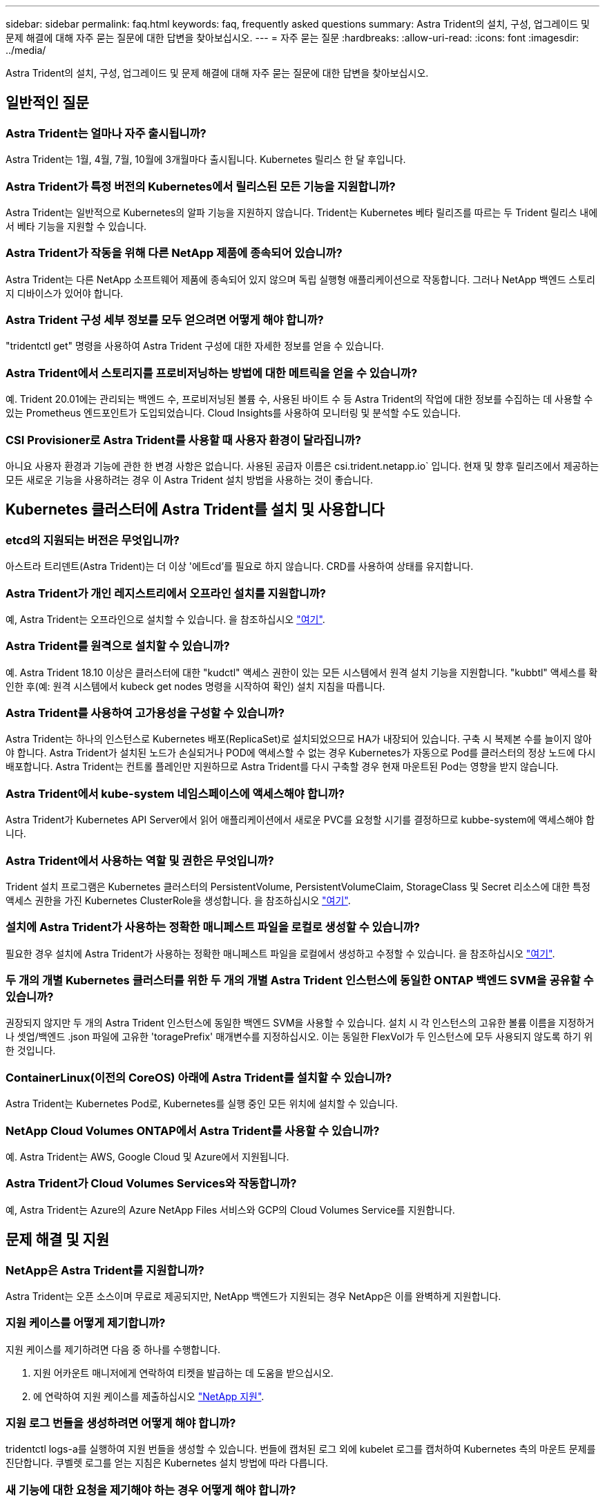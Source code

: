 ---
sidebar: sidebar 
permalink: faq.html 
keywords: faq, frequently asked questions 
summary: Astra Trident의 설치, 구성, 업그레이드 및 문제 해결에 대해 자주 묻는 질문에 대한 답변을 찾아보십시오. 
---
= 자주 묻는 질문
:hardbreaks:
:allow-uri-read: 
:icons: font
:imagesdir: ../media/


[role="lead"]
Astra Trident의 설치, 구성, 업그레이드 및 문제 해결에 대해 자주 묻는 질문에 대한 답변을 찾아보십시오.



== 일반적인 질문



=== Astra Trident는 얼마나 자주 출시됩니까?

Astra Trident는 1월, 4월, 7월, 10월에 3개월마다 출시됩니다. Kubernetes 릴리스 한 달 후입니다.



=== Astra Trident가 특정 버전의 Kubernetes에서 릴리스된 모든 기능을 지원합니까?

Astra Trident는 일반적으로 Kubernetes의 알파 기능을 지원하지 않습니다. Trident는 Kubernetes 베타 릴리즈를 따르는 두 Trident 릴리스 내에서 베타 기능을 지원할 수 있습니다.



=== Astra Trident가 작동을 위해 다른 NetApp 제품에 종속되어 있습니까?

Astra Trident는 다른 NetApp 소프트웨어 제품에 종속되어 있지 않으며 독립 실행형 애플리케이션으로 작동합니다. 그러나 NetApp 백엔드 스토리지 디바이스가 있어야 합니다.



=== Astra Trident 구성 세부 정보를 모두 얻으려면 어떻게 해야 합니까?

"tridentctl get" 명령을 사용하여 Astra Trident 구성에 대한 자세한 정보를 얻을 수 있습니다.



=== Astra Trident에서 스토리지를 프로비저닝하는 방법에 대한 메트릭을 얻을 수 있습니까?

예. Trident 20.01에는 관리되는 백엔드 수, 프로비저닝된 볼륨 수, 사용된 바이트 수 등 Astra Trident의 작업에 대한 정보를 수집하는 데 사용할 수 있는 Prometheus 엔드포인트가 도입되었습니다. Cloud Insights를 사용하여 모니터링 및 분석할 수도 있습니다.



=== CSI Provisioner로 Astra Trident를 사용할 때 사용자 환경이 달라집니까?

아니요 사용자 환경과 기능에 관한 한 변경 사항은 없습니다. 사용된 공급자 이름은 csi.trident.netapp.io` 입니다. 현재 및 향후 릴리즈에서 제공하는 모든 새로운 기능을 사용하려는 경우 이 Astra Trident 설치 방법을 사용하는 것이 좋습니다.



== Kubernetes 클러스터에 Astra Trident를 설치 및 사용합니다



=== etcd의 지원되는 버전은 무엇입니까?

아스트라 트리덴트(Astra Trident)는 더 이상 '에트cd'를 필요로 하지 않습니다. CRD를 사용하여 상태를 유지합니다.



=== Astra Trident가 개인 레지스트리에서 오프라인 설치를 지원합니까?

예, Astra Trident는 오프라인으로 설치할 수 있습니다. 을 참조하십시오 link:https://docs.netapp.com/us-en/trident/trident-get-started/kubernetes-deploy.html["여기"].



=== Astra Trident를 원격으로 설치할 수 있습니까?

예. Astra Trident 18.10 이상은 클러스터에 대한 "kudctl" 액세스 권한이 있는 모든 시스템에서 원격 설치 기능을 지원합니다. "kubbtl" 액세스를 확인한 후(예: 원격 시스템에서 kubeck get nodes 명령을 시작하여 확인) 설치 지침을 따릅니다.



=== Astra Trident를 사용하여 고가용성을 구성할 수 있습니까?

Astra Trident는 하나의 인스턴스로 Kubernetes 배포(ReplicaSet)로 설치되었으므로 HA가 내장되어 있습니다. 구축 시 복제본 수를 늘이지 않아야 합니다. Astra Trident가 설치된 노드가 손실되거나 POD에 액세스할 수 없는 경우 Kubernetes가 자동으로 Pod를 클러스터의 정상 노드에 다시 배포합니다. Astra Trident는 컨트롤 플레인만 지원하므로 Astra Trident를 다시 구축할 경우 현재 마운트된 Pod는 영향을 받지 않습니다.



=== Astra Trident에서 kube-system 네임스페이스에 액세스해야 합니까?

Astra Trident가 Kubernetes API Server에서 읽어 애플리케이션에서 새로운 PVC를 요청할 시기를 결정하므로 kubbe-system에 액세스해야 합니다.



=== Astra Trident에서 사용하는 역할 및 권한은 무엇입니까?

Trident 설치 프로그램은 Kubernetes 클러스터의 PersistentVolume, PersistentVolumeClaim, StorageClass 및 Secret 리소스에 대한 특정 액세스 권한을 가진 Kubernetes ClusterRole을 생성합니다. 을 참조하십시오 link:https://docs.netapp.com/us-en/trident/trident-get-started/kubernetes-customize-deploy-tridentctl.html["여기"].



=== 설치에 Astra Trident가 사용하는 정확한 매니페스트 파일을 로컬로 생성할 수 있습니까?

필요한 경우 설치에 Astra Trident가 사용하는 정확한 매니페스트 파일을 로컬에서 생성하고 수정할 수 있습니다. 을 참조하십시오 link:https://docs.netapp.com/us-en/trident/trident-get-started/kubernetes-customize-deploy-tridentctl.html["여기"].



=== 두 개의 개별 Kubernetes 클러스터를 위한 두 개의 개별 Astra Trident 인스턴스에 동일한 ONTAP 백엔드 SVM을 공유할 수 있습니까?

권장되지 않지만 두 개의 Astra Trident 인스턴스에 동일한 백엔드 SVM을 사용할 수 있습니다. 설치 시 각 인스턴스의 고유한 볼륨 이름을 지정하거나 셋업/백엔드 .json 파일에 고유한 'toragePrefix' 매개변수를 지정하십시오. 이는 동일한 FlexVol가 두 인스턴스에 모두 사용되지 않도록 하기 위한 것입니다.



=== ContainerLinux(이전의 CoreOS) 아래에 Astra Trident를 설치할 수 있습니까?

Astra Trident는 Kubernetes Pod로, Kubernetes를 실행 중인 모든 위치에 설치할 수 있습니다.



=== NetApp Cloud Volumes ONTAP에서 Astra Trident를 사용할 수 있습니까?

예. Astra Trident는 AWS, Google Cloud 및 Azure에서 지원됩니다.



=== Astra Trident가 Cloud Volumes Services와 작동합니까?

예, Astra Trident는 Azure의 Azure NetApp Files 서비스와 GCP의 Cloud Volumes Service를 지원합니다.



== 문제 해결 및 지원



=== NetApp은 Astra Trident를 지원합니까?

Astra Trident는 오픈 소스이며 무료로 제공되지만, NetApp 백엔드가 지원되는 경우 NetApp은 이를 완벽하게 지원합니다.



=== 지원 케이스를 어떻게 제기합니까?

지원 케이스를 제기하려면 다음 중 하나를 수행합니다.

. 지원 어카운트 매니저에게 연락하여 티켓을 발급하는 데 도움을 받으십시오.
. 에 연락하여 지원 케이스를 제출하십시오 https://www.netapp.com/company/contact-us/support/["NetApp 지원"^].




=== 지원 로그 번들을 생성하려면 어떻게 해야 합니까?

tridentctl logs-a를 실행하여 지원 번들을 생성할 수 있습니다. 번들에 캡처된 로그 외에 kubelet 로그를 캡처하여 Kubernetes 측의 마운트 문제를 진단합니다. 쿠벨렛 로그를 얻는 지침은 Kubernetes 설치 방법에 따라 다릅니다.



=== 새 기능에 대한 요청을 제기해야 하는 경우 어떻게 해야 합니까?

에서 문제를 만듭니다 https://github.com/NetApp/trident["Astra Trident GitHub를 참조하십시오"^] 제목에 * RFE * 를 기재하고 문제에 대한 설명을 기재하십시오.



=== 결함은 어디에서 제기합니까?

에서 문제를 만듭니다 https://github.com/NetApp/trident["Astra Trident GitHub를 참조하십시오"^]. 문제와 관련된 모든 필수 정보와 로그를 포함해야 합니다.



=== Astra Trident에 대한 간단한 질문을 하면 어떻게 됩니까? 커뮤니티나 포럼이 있습니까?

질문, 문제 또는 요청이 있을 경우 Astra를 통해 문의해 주십시오 link:https://discord.gg/NetApp["불화 채널"^] 또는 GitHub 를 선택합니다.



=== 스토리지 시스템의 암호가 변경되었고 Astra Trident가 더 이상 작동하지 않습니다. 어떻게 복구합니까?

'tridentctl update backend mybackend -f</path/to_new_backend.json> -n triment'로 백엔드 암호를 업데이트합니다. 이 예에서 'mybackend'를 백엔드 이름으로, '/path/to_new_backend.json'을 올바른 백엔드 .json 파일 경로로 바꿉니다.



=== Astra Trident에서 내 Kubernetes 노드를 찾을 수 없습니다. 이 문제를 해결하려면 어떻게 합니까?

Astra Trident가 Kubernetes 노드를 찾을 수 없는 두 가지 시나리오가 있을 수 있습니다. Kubernetes의 네트워킹 문제 또는 DNS 문제 때문일 수 있습니다. 각 Kubernetes 노드에서 실행되는 Trident 노드 데모는 Trident 컨트롤러와 통신하여 노드를 Trident에 등록할 수 있어야 합니다. Astra Trident를 설치한 후 네트워킹 변경이 발생하면 클러스터에 추가된 새 Kubernetes 노드에서만 이 문제가 발생합니다.



=== Trident POD가 제거되면 데이터를 손실합니까?

Trident POD를 제거할 경우 데이터가 손실되지 않습니다. Trident의 메타데이터는 CRD 객체에 저장됩니다. Trident에서 프로비저닝한 모든 PVS가 정상적으로 작동합니다.



== Astra Trident를 업그레이드합니다



=== 이전 버전에서 새 버전으로 직접 업그레이드할 수 있습니까(일부 버전을 건너뛰는 경우)?

NetApp은 하나의 주요 릴리즈에서 바로 다음 주요 릴리즈로 Astra Trident를 업그레이드할 수 있도록 지원합니다. 버전 18.xx에서 19.xx, 19.xx에서 20.xx로 업그레이드할 수 있습니다. 운영 구축 전에 연구소에서 업그레이드를 테스트해야 합니다.



=== Trident를 이전 릴리즈로 다운그레이드할 수 있습니까?

다운그레이드를 원할 경우 다양한 요소를 평가해야 합니다. 을 참조하십시오 link:https://docs.netapp.com/us-en/trident/trident-managing-k8s/downgrade-trident.html["다운그레이드 섹션을 참조하십시오"].



== 백엔드 및 볼륨 관리



=== ONTAP 백엔드 정의 파일에서 관리 및 데이터 LIF를 모두 정의해야 합니까?

백엔드 정의 파일에 둘 다 포함하는 것이 좋습니다. 그러나 관리 LIF는 필수 항목일 뿐입니다.



=== Astra Trident에서 ONTAP 백엔드에 대한 CHAP를 구성할 수 있습니까?

예. 20.04부터 Astra Trident는 ONTAP 백엔드에 대한 양방향 CHAP를 지원합니다. 이를 위해서는 백엔드 구성에서 'useCHAP=true'를 설정해야 합니다.



=== Astra Trident를 사용하여 엑스포트 정책을 관리하려면 어떻게 해야 합니까?

Astra Trident는 버전 20.04 이상에서 내보내기 정책을 동적으로 생성하고 관리할 수 있습니다. 따라서 스토리지 관리자는 백엔드 구성에서 하나 이상의 CIDR 블록을 제공할 수 있으며, 이러한 범위에 속하는 Trident 추가 노드 IP를 생성한 엑스포트 정책에 추가할 수 있습니다. 이러한 방식으로 Astra Trident는 주어진 CIDR 내에 IP가 있는 노드의 규칙 추가 및 삭제를 자동으로 관리합니다. 이 기능을 사용하려면 CSI Trident가 필요합니다.



=== DataLIF에 포트를 지정할 수 있습니까?

Astra Trident 19.01 이후 버전에서는 DataLIF에 포트를 지정할 수 있습니다. backend.json 파일에 ""management LIF":<ip address>:<port>""로 설정한다. 예를 들어, 관리 LIF의 IP 주소가 192.0.2.1이고 포트가 1000이면 """관리 LIF":"192.0.2.1:1000""을 구성합니다.



=== 관리 및 데이터 LIF에 IPv6 주소를 사용할 수 있습니까?

예. Astra Trident 20.01은 ONTAP 백엔드에 대한 관리 LIF 및 데이터 LIF 매개 변수의 IPv6 주소 정의를 지원합니다. 주소가 IPv6 의미를 따르고 관리 LIF가 대괄호 안에 정의되어 있는지 확인해야 합니다(예: "[ec0d:6504:a9c1:a961:533d1:4bdf:ab32:e233]"). 또한 Astra Trident가 IPv6 기능을 위해 '--use-ipv6' 플래그를 사용하여 설치되어 있는지 확인해야 합니다.



=== 백엔드에서 관리 LIF를 업데이트할 수 있습니까?

예. 'tridentctl update backend' 명령을 사용하여 백엔드 관리 LIF를 업데이트할 수 있습니다.



=== 백엔드에서 데이터 LIF를 업데이트할 수 있습니까?

아니요. 백엔드에서 데이터 LIF를 업데이트할 수 없습니다.



=== Kubernetes용 Astra Trident에서 여러 개의 백엔드를 생성할 수 있습니까?

Astra Trident는 동일한 드라이버나 다른 드라이버를 사용하여 동시에 많은 백엔드를 지원할 수 있습니다.



=== Astra Trident는 백엔드 자격 증명을 어떻게 저장합니까?

Astra Trident는 백엔드 자격 증명을 Kubernetes Secrets로 저장합니다.



=== Astra Trident는 특정 백엔드를 어떻게 선택합니까?

백엔드 속성을 사용하여 클래스에 맞는 풀을 자동으로 선택할 수 없는 경우 특정 풀 세트를 선택하는 데 'toragePools' 및 'additionalStoragePools' 매개 변수가 사용됩니다.



=== Astra Trident가 특정 백엔드에서 프로비저닝하지 않도록 하려면 어떻게 해야 합니까?

excludeStoragePools 매개 변수는 Astra Trident가 프로비저닝에 사용할 풀 세트를 필터링하고 일치하는 풀을 제거하는 데 사용됩니다.



=== 동일한 종류의 백엔드가 여러 개 있는 경우 Astra Trident는 어떤 백엔드를 사용할 것인지 어떻게 선택할 수 있습니까?

동일한 유형의 백엔드가 여러 개 구성되어 있는 경우 Astra Trident는 'torageClass' 및 'PersistentVolumeClaim'에 있는 매개 변수를 기반으로 적절한 백엔드를 선택합니다. 예를 들어, 여러 ONTAP-NAS 드라이버 백엔드가 있는 경우 Astra Trident는 'torageClass' 및 'PersistentVolumeClaim'의 매개 변수를 조합하여 'torageClass' 및 'PersistVolumeentClaim'에 나열된 요구 사항을 전달할 수 있는 백엔드와 일치시킵니다. 요청과 일치하는 백엔드가 여러 개 있는 경우, Astra Trident는 임의의 백엔드 중 하나를 선택합니다.



=== Astra Trident가 Element/SolidFire를 사용하는 양방향 CHAP를 지원합니까?

예.



=== Astra Trident는 ONTAP 볼륨에 qtree를 어떻게 배포합니까? 단일 볼륨에 몇 개의 qtree를 구축할 수 있습니까?

'ONTAP-NAS-이코노미' 드라이버는 동일한 FlexVol에서 최대 200개의 qtree(50~300 구성 가능), 클러스터 노드당 100,000 qtree, 클러스터당 2.4M qtree를 지원합니다. 이코노미 드라이버가 서비스하는 새 "PersistentVolumeClaim"을 입력하면 운전자는 새 Qtree를 처리할 수 있는 FlexVol가 이미 있는지 확인합니다. Qtree를 처리할 수 있는 FlexVol가 없으면 새 FlexVol가 생성됩니다.



=== ONTAP NAS에 프로비저닝된 볼륨에 대해 Unix 권한을 설정하려면 어떻게 해야 합니까?

백엔드 정의 파일에 매개 변수를 설정하여 Astra Trident가 프로비저닝한 볼륨에 대해 Unix 권한을 설정할 수 있습니다.



=== 볼륨을 프로비저닝하는 동안 명시적 ONTAP NFS 마운트 옵션 세트를 구성하려면 어떻게 합니까?

기본적으로 Astra Trident는 Kubernetes의 마운트 옵션을 아무 값으로도 설정하지 않습니다. Kubernetes 스토리지 클래스에서 마운트 옵션을 지정하려면 지정된 예제를 따르십시오 https://github.com/NetApp/trident/blob/master/trident-installer/sample-input/storage-class-ontapnas-k8s1.8-mountoptions.yaml#L6["여기"^].



=== 프로비저닝된 볼륨을 특정 엑스포트 정책으로 설정하려면 어떻게 해야 합니까?

적절한 호스트가 볼륨에 액세스할 수 있도록 하려면 백엔드 정의 파일에 구성된 "exportPolicy" 매개 변수를 사용합니다.



=== ONTAP가 있는 Astra Trident를 통해 볼륨 암호화를 설정하려면 어떻게 해야 합니까?

백엔드 정의 파일의 암호화 매개 변수를 사용하여 Trident에서 프로비저닝한 볼륨에 대한 암호화를 설정할 수 있습니다. 자세한 내용은 다음을 참조하십시오. link:https://docs.netapp.com/us-en/trident/trident-reco/security-reco.html#use-astra-trident-with-nve-and-nae["Astra Trident가 NVE 및 NAE와 연동되는 방식"]



=== Astra Trident를 통해 ONTAP에 대한 QoS를 구축하는 가장 좋은 방법은 무엇입니까?

ONTAP용 QoS를 구현하려면 'torageClaes'를 사용합니다.



=== Astra Trident를 통해 씬 또는 일반 프로비저닝을 지정하려면 어떻게 해야 합니까?

ONTAP 드라이버는 씬 또는 일반 프로비저닝을 지원합니다. ONTAP 드라이버는 기본적으로 씬 프로비저닝입니다. 일반 프로비저닝이 필요한 경우 백엔드 정의 파일 또는 'torageClass'를 구성해야 합니다. 둘 다 구성된 경우 'torageClass'가 우선합니다. ONTAP에 대해 다음을 구성합니다.

. 'torageClass'에서 'vorioningType' 속성을 굵게로 설정합니다.
. 백엔드 정의 파일에서 'Backend spaceReserve Parameter'를 볼륨으로 설정하여 일반 볼륨을 활성화합니다.




=== 실수로 PVC를 삭제한 경우에도 사용 중인 볼륨이 삭제되지 않도록 하려면 어떻게 해야 합니까?

PVC 보호는 버전 1.10부터 Kubernetes에서 자동으로 활성화됩니다.



=== Astra Trident에서 만든 NFS PVC를 늘릴 수 있습니까?

예. Astra Trident에서 만든 PVC를 확장할 수 있습니다. 볼륨 자동 증가 기능은 Trident에 적용되지 않는 ONTAP 기능입니다.



=== Astra Trident 외부에서 생성된 볼륨이 있는 경우 Astra Trident로 가져올 수 있습니까?

19.04부터는 볼륨 가져오기 기능을 사용하여 Kubernetes에 볼륨을 가져올 수 있습니다.



=== SnapMirror 데이터 보호(DP) 또는 오프라인 모드일 때 볼륨을 가져올 수 있습니까?

외부 볼륨이 DP 모드이거나 오프라인인 경우 볼륨 가져오기가 실패합니다. 다음과 같은 오류 메시지가 나타납니다.

[listing]
----
Error: could not import volume: volume import failed to get size of volume: volume <name> was not found (400 Bad Request) command terminated with exit code 1.
Make sure to remove the DP mode or put the volume online before importing the volume.
----


=== Astra Trident에서 만든 iSCSI PVC를 확장할 수 있습니까?

Trident 19.10은 CSI Provisioner를 사용하여 iSCSI PVS를 확장할 수 있도록 지원합니다.



=== 리소스 할당량은 NetApp 클러스터로 어떻게 변환됩니까?

NetApp 스토리지의 용량이 있는 경우 Kubernetes 스토리지 리소스 할당량이 작동합니다. 용량 부족으로 인해 NetApp 스토리지가 Kubernetes 할당량 설정을 적용할 수 없을 경우 Astra Trident가 프로비저닝하려고 하지만 오류를 해결합니다.



=== Astra Trident를 사용하여 볼륨 스냅샷을 생성할 수 있습니까?

예. Astra Trident는 스냅샷에서 필요 시 볼륨 스냅샷 및 영구 볼륨 생성을 지원합니다. 스냅샷에서 PVS를 생성하려면 'VolumeSnapshotDataSource' 기능 게이트가 활성화되어 있는지 확인합니다.



=== Astra Trident 볼륨 스냅샷을 지원하는 드라이버는 무엇입니까?

현재 ONTAP-NAS, ONTAP-NAS-Flexgroup, ONTAP-SAN, ONTAP-SAN-이코노미, 졸idfire-SAN의 온디맨드 스냅샷 지원을 이용할 수 있습니다. GCP-CV와 Azure-NetApp-files 백엔드 드라이버.



=== ONTAP를 사용하여 Astra Trident가 프로비저닝한 볼륨의 스냅샷 백업을 어떻게 생성합니까?

ONTAP-NAS, ONTAP-SAN, ONTAP-NAS-Flexgroup 드라이버에서 지원됩니다. FlexVol 레벨에서 ONTAP-SAN-이코노미 드라이버에 대한 스냅샷 정책을 지정할 수도 있습니다.

이는 'ONTAP-NAS-이코노미' 드라이버에서도 사용할 수 있지만 qtree 레벨의 세분화가 아니라 FlexVol 레벨의 세분화 수준에서 확인할 수 있습니다. Astra Trident에서 프로비저닝한 볼륨을 스냅샷하는 기능을 사용하려면 백엔드 매개 변수 옵션 '스냅샷 정책'을 ONTAP 백엔드에 정의된 대로 원하는 스냅샷 정책으로 설정하십시오. 스토리지 컨트롤러에서 생성한 스냅샷은 Astra Trident에서 알 수 없습니다.



=== Astra Trident를 통해 프로비저닝된 볼륨에 대한 스냅샷 예약 비율을 설정할 수 있습니까?

예. 백엔드 정의 파일에 '스냅샷 예약' 속성을 설정하여 Astra Trident를 통해 스냅샷 복사본을 저장할 디스크 공간의 특정 비율을 예약할 수 있습니다. 백엔드 정의 파일에 '스냅샷 정책'과 '스냅샷 예약'을 구성한 경우 백엔드 파일에 명시된 '스냅샷 예약 공간' 비율에 따라 스냅샷 예약 비율이 설정됩니다. '스냅샷 예약' 백분율 값이 언급되지 않은 경우 ONTAP는 기본적으로 스냅샷 예약 비율을 5로 설정합니다. '스냅샷 정책' 옵션이 없음으로 설정되어 있으면 스냅샷 예약 비율은 0으로 설정됩니다.



=== 볼륨 스냅샷 디렉토리에 직접 액세스하고 파일을 복사할 수 있습니까?

예. 백엔드 정의 파일에서 '스냅샷 디렉토리' 매개 변수를 설정하여 Trident에서 프로비저닝한 볼륨의 스냅샷 디렉토리에 액세스할 수 있습니다.



=== Astra Trident를 통해 볼륨에 대해 SnapMirror를 설정할 수 있습니까?

현재 ONTAP CLI 또는 OnCommand System Manager를 사용하여 외부에서 SnapMirror를 설정해야 합니다.



=== 영구 볼륨을 특정 ONTAP 스냅샷으로 복원하려면 어떻게 합니까?

ONTAP 스냅숏에 볼륨을 복원하려면 다음 단계를 수행하십시오.

. 영구 볼륨을 사용하는 응용 프로그램 포드를 중지합니다.
. ONTAP CLI 또는 OnCommand System Manager를 통해 필요한 스냅샷으로 되돌립니다.
. 응용 프로그램 포드를 다시 시작합니다.




=== Trident가 로드 공유 미러가 구성된 SVM에서 볼륨을 프로비저닝할 수 있습니까?

NFS를 통해 데이터를 제공하는 SVM의 루트 볼륨에 로드 공유 미러를 생성할 수 있습니다. ONTAP는 Trident에서 생성한 볼륨의 로드 공유 미러를 자동으로 업데이트합니다. 이로 인해 볼륨 마운팅이 지연될 수 있습니다. Trident를 사용하여 여러 볼륨을 생성할 경우 볼륨 프로비저닝은 ONTAP에서 로드 공유 미러 업데이트에 따라 달라집니다.



=== 각 고객/테넌트에 대해 스토리지 클래스 사용을 어떻게 분리할 수 있습니까?

Kubernetes에서는 네임스페이스의 스토리지 클래스를 허용하지 않습니다. 그러나 Kubernetes를 사용하여 네임스페이스당 사용되는 스토리지 리소스 할당량을 사용하여 네임스페이스당 특정 스토리지 클래스의 사용을 제한할 수 있습니다. 특정 스토리지에 대한 특정 네임스페이스 액세스를 거부하려면 해당 스토리지 클래스에 대한 리소스 할당량을 0으로 설정합니다.
